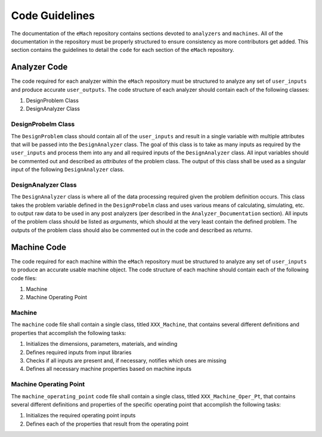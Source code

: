 Code Guidelines
-------------------------------------------

The documentation of the ``eMach`` repository contains sections devoted to ``analyzers`` and ``machines``. All of the documentation in the 
repository must be properly structured to ensure consistency as more contributors get added. This section contains the guidelines to detail the 
``code`` for each section of the ``eMach`` repository. 

Analyzer Code
++++++++++++++++++++++++++++++++++++++++++++

The code required for each analyzer within the ``eMach`` repository must be structured to analyze any set of ``user_inputs`` and produce accurate 
``user_outputs``. The code structure of each analyzer should contain each of the following classes:

1. DesignProblem Class
2. DesignAnalyzer Class

DesignProbelm Class
*******************************************

The ``DesignProblem`` class should contain all of the ``user_inputs`` and result in a single variable with multiple attributes that will be passed 
into the ``DesignAnalyzer`` class. The goal of this class is to take as many inputs as required by the ``user_inputs`` and process them into any and 
all required inputs of the ``DesignAnalyzer`` class. All input variables should be commented out and described as `attributes` of the problem class. 
The output of this class shall be used as a singular input of the following ``DesignAnalyzer`` class.

DesignAnalyzer Class
*******************************************

The ``DesignAnalyzer`` class is where all of the data processing required given the problem definition occurs. This class takes the problem variable
defined in the ``DesignProbelm`` class and uses various means of calculating, simulating, etc. to output raw data to be used in any post analyzers 
(per described in the ``Analyzer_Documentation`` section). All inputs of the problem class should be listed as `arguments`, which should at the very
least contain the defined problem. The outputs of the problem class should also be commented out in the code and described as `returns`. 

Machine Code
++++++++++++++++++++++++++++++++++++++++++++

The code required for each machine within the ``eMach`` repository must be structured to analyze any set of ``user_inputs`` to produce an accurate 
usable machine object. The code structure of each machine should contain each of the following code files:

1. Machine
2. Machine Operating Point

Machine
*******************************************

The ``machine`` code file shall contain a single class, titled ``XXX_Machine``, that contains several different definitions and properties that 
accomplish the following tasks:

1. Initializes the dimensions, parameters, materials, and winding
2. Defines required inputs from input libraries
3. Checks if all inputs are present and, if necessary, notifies which ones are missing
4. Defines all necessary machine properties based on machine inputs

Machine Operating Point
*******************************************

The ``machine_operating_point`` code file shall contain a single class, titled ``XXX_Machine_Oper_Pt``, that contains several different definitions 
and properties of the specific operating point that accomplish the following tasks:

1. Initializes the required operating point inputs
2. Defines each of the properties that result from the operating point
